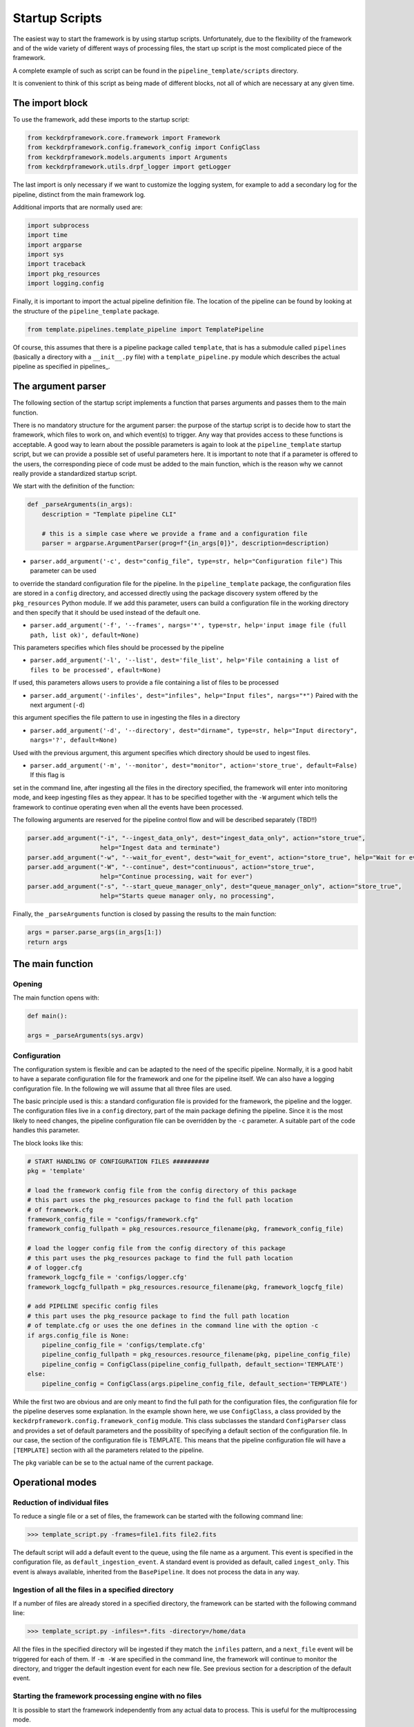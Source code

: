 .. _startup_scripts:

Startup Scripts
===============

The easiest way to start the framework is by using startup scripts.
Unfortunately, due to the flexibility of the framework and of the wide variety of different ways of processing files,
the start up script is the most complicated piece of the framework.

A complete example of such as script can be found in the ``pipeline_template/scripts`` directory.

It is convenient to think of this script as being made of different blocks, not all of which are necessary at
any given time.

The import block
^^^^^^^^^^^^^^^^

To use the framework, add these imports to the startup script:

.. code-block:: python

    from keckdrpframework.core.framework import Framework
    from keckdrpframework.config.framework_config import ConfigClass
    from keckdrpframework.models.arguments import Arguments
    from keckdrpframework.utils.drpf_logger import getLogger

The last import is only necessary if we want to customize the logging system, for example to add a secondary log
for the pipeline, distinct from the main framework log.

Additional imports that are normally used are:

.. code-block:: python

    import subprocess
    import time
    import argparse
    import sys
    import traceback
    import pkg_resources
    import logging.config

Finally, it is important to import the actual pipeline definition file. The location of the pipeline can be found by
looking at the structure of the ``pipeline_template`` package.

.. code-block:: python

    from template.pipelines.template_pipeline import TemplatePipeline

Of course, this assumes that there is a pipeline package called ``template``, that is has a submodule called ``pipelines``
(basically a directory with a ``__init__.py`` file) with a ``template_pipeline.py`` module which describes
the actual pipeline as specified in pipelines_.

The argument parser
^^^^^^^^^^^^^^^^^^^

The following section of the startup script implements a function that parses arguments and passes them
to the main function.

There is no mandatory structure for the argument parser: the purpose of the startup script is to
decide how to start the framework, which files to work on, and which event(s) to trigger. Any way that provides
access to these functions is acceptable. A good way to learn about the possible parameters is again to look
at the ``pipeline_template`` startup script, but we can provide a possible set of useful parameters here.
It is important to note that if a parameter is offered to the users, the corresponding piece of code must be added to
the main function, which is the reason why we cannot really provide a standardized startup script.

We start with the definition of the function:

.. code-block:: python

    def _parseArguments(in_args):
        description = "Template pipeline CLI"

        # this is a simple case where we provide a frame and a configuration file
        parser = argparse.ArgumentParser(prog=f"{in_args[0]}", description=description)

* ``parser.add_argument('-c', dest="config_file", type=str, help="Configuration file")`` This parameter can be used
to override the standard configuration file for the pipeline. In the ``pipeline_template`` package, the
configuration files are stored in a ``config`` directory, and accessed directly using the package discovery
system offered by the ``pkg_resources`` Python module. If we add this parameter, users can build a configuration file
in the working directory and then specify that it should be used instead of the default one.

* ``parser.add_argument('-f', '--frames', nargs='*', type=str, help='input image file (full path, list ok)', default=None)``
This parameters specifies which files should be processed by the pipeline

* ``parser.add_argument('-l', '--list', dest='file_list', help='File containing a list of files to be processed', efault=None)``
If used, this parameters allows users to provide a file containing a list of files to be processed

* ``parser.add_argument('-infiles', dest="infiles", help="Input files", nargs="*")`` Paired with the next argument (``-d``)
this argument specifies the file pattern to use in ingesting the files in a directory

* ``parser.add_argument('-d', '--directory', dest="dirname", type=str, help="Input directory", nargs='?', default=None)``
Used with the previous argument, this argument specifies which directory should be used to ingest files.

* ``parser.add_argument('-m', '--monitor', dest="monitor", action='store_true', default=False)`` If this flag is
set in the command line, after ingesting all the files in the directory specified, the framework will enter into
monitoring mode, and keep ingesting files as they appear. It has to be specified together with the ``-W`` argument
which tells the framework to continue operating even when all the events have been processed.

The following arguments are reserved for the pipeline control flow and will be described separately (TBD!!)

.. code-block:: python

    parser.add_argument("-i", "--ingest_data_only", dest="ingest_data_only", action="store_true",
                        help="Ingest data and terminate")
    parser.add_argument("-w", "--wait_for_event", dest="wait_for_event", action="store_true", help="Wait for events")
    parser.add_argument("-W", "--continue", dest="continuous", action="store_true",
                        help="Continue processing, wait for ever")
    parser.add_argument("-s", "--start_queue_manager_only", dest="queue_manager_only", action="store_true",
                        help="Starts queue manager only, no processing",

Finally, the ``_parseArguments`` function is closed by passing the results to the main function:

.. code-block:: python

    args = parser.parse_args(in_args[1:])
    return args

The main function
^^^^^^^^^^^^^^^^^

Opening
-------

The main function opens with:

.. code-block:: python

    def main():

    args = _parseArguments(sys.argv)

Configuration
-------------

The configuration system is flexible and can be adapted to the need of the specific pipeline. Normally, it is a good
habit to have a separate configuration file for the framework and one for the pipeline itself. We can also have a
logging configuration file. In the following we will assume that all three files are used.

The basic principle used is this: a standard configuration file is provided for the framework, the pipeline and the logger.
The configuration files live in a ``config`` directory, part of the main package defining the pipeline. Since it is
the most likely to need changes, the pipeline configuration file can be overridden by the ``-c`` parameter. A suitable
part of the code handles this parameter.

The block looks like this:

.. code-block:: python

    # START HANDLING OF CONFIGURATION FILES ##########
    pkg = 'template'

    # load the framework config file from the config directory of this package
    # this part uses the pkg_resources package to find the full path location
    # of framework.cfg
    framework_config_file = "configs/framework.cfg"
    framework_config_fullpath = pkg_resources.resource_filename(pkg, framework_config_file)

    # load the logger config file from the config directory of this package
    # this part uses the pkg_resources package to find the full path location
    # of logger.cfg
    framework_logcfg_file = 'configs/logger.cfg'
    framework_logcfg_fullpath = pkg_resources.resource_filename(pkg, framework_logcfg_file)

    # add PIPELINE specific config files
    # this part uses the pkg_resource package to find the full path location
    # of template.cfg or uses the one defines in the command line with the option -c
    if args.config_file is None:
        pipeline_config_file = 'configs/template.cfg'
        pipeline_config_fullpath = pkg_resources.resource_filename(pkg, pipeline_config_file)
        pipeline_config = ConfigClass(pipeline_config_fullpath, default_section='TEMPLATE')
    else:
        pipeline_config = ConfigClass(args.pipeline_config_file, default_section='TEMPLATE')

While the first two are obvious and are only meant to find the full path for the configuration files,
the configuration file for the pipeline deserves some explanation.
In the example shown here, we use ``ConfigClass``, a class provided by the ``keckdrpframework.config.framework_config``
module. This class subclasses the standard ``ConfigParser`` class and provides a set of default parameters and the
possibility of specifying a default section of the configuration file. In our case, the section of the configuration
file is TEMPLATE. This means that the pipeline configuration file will have a ``[TEMPLATE]`` section with
all the parameters related to the pipeline.


The ``pkg`` variable can be se to the actual name of the current package.

Operational modes
^^^^^^^^^^^^^^^^^

Reduction of individual files
-----------------------------

To reduce a single file or a set of files, the framework can be started with the following command line:

.. code-block:: python

  >>> template_script.py -frames=file1.fits file2.fits

The default script will add a default event to the queue, using the file name as a argument. This event
is specified in the configuration file, as ``default_ingestion_event``. A standard event is provided
as default, called ``ingest_only``. This event is always available, inherited from the ``BasePipeline``.
It does not process the data in any way.

Ingestion of all the files in a specified directory
---------------------------------------------------

If a number of files are already stored in a specified directory, the framework can be started with the
following command line:

.. code-block:: python

  >>> template_script.py -infiles=*.fits -directory=/home/data

All the files in the specified directory will be ingested if they match the ``infiles`` pattern, and a
``next_file`` event will be triggered for each of them. If ``-m -W`` are specified in the command line,
the framework will continue to monitor the directory, and trigger the default ingestion event for each new file.
See previous section for a description of the default event.

Starting the framework processing engine with no files
------------------------------------------------------

It is possible to start the framework independently from any actual data to process. This is useful
for the multiprocessing mode.

To start the framework in this mode, use this command line:

.. code-block:: python

  >>> template_script.py

